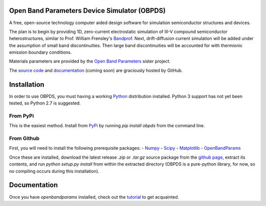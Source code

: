 Open Band Parameters Device Simulator (OBPDS)
=============================================

A free, open-source technology computer aided design software for simulation
semiconductor structures and devices.

The plan is to begin by providing 1D, zero-current electrostatic simulation of
III-V compound semiconductor heterostructures, similar to Prof. William
Frensley's `Bandprof`_. Next, drift-diffusion current simulation will be added
under the assumption of small band discontinuities. Then large band
discontinuities will be accounted for with thermionic emission boundary
conditions.

Materials parameters are provided by the `Open Band Parameters`_ sister
project.

The `source code`_ and `documentation`_ (coming soon) are graciously hosted
by GitHub.

.. _`BandProf`: https://courses.ece.ubc.ca/480/downloads.htm
.. _`Open Band Parameters`: http://github.com/scott-maddox/openbandparams
.. _`source code`: http://github.com/scott-maddox/obpds
.. _`documentation`: http://scott-maddox.github.io/obpds


Installation
============

In order to use OBPDS, you must having a working `Python`_ distribution
installed. Python 3 support has not yet been tested, so Python 2.7 is
suggested.

.. _`Python`: https://www.python.org/download/

From PyPi
---------

This is the easiest method. Install from `PyPi`_ by running `pip install obpds`
from the command line.

.. _`PyPi`: http://pypi.python.org/pypi

From Github
-----------

First, you will need to install the following prerequisite packages:
- Numpy_
- Scipy_
- Matplotlib_
- OpenBandParams_

.. _`Numpy`: http://docs.scipy.org/doc/numpy/user/install.html
.. _`Scipy`: http://docs.scipy.org/doc/scipy/user/install.html
.. _`Matplotlib`: http://matplotlib.org/users/installing.html
.. _`OpenBandParams`: http://scott-maddox.github.io/openbandparams/installation.html

Once these are installed, download the latest release `.zip` or `.tar.gz`
source package from the `github page`_, extract its contents, and run
`python setup.py install` from within the extracted directory
(OBPDS is a pure-python library, for now, so no compiling occurs
during this installation).

.. _`github page`: http://github.com/scott-maddox/openbandparams/releases/latest

Documentation
=============

Once you have `openbandparams` installed, check out the `tutorial`_ to
get acquainted.

.. _`tutorial`: http://scott-maddox.github.io/obpds/tutorial